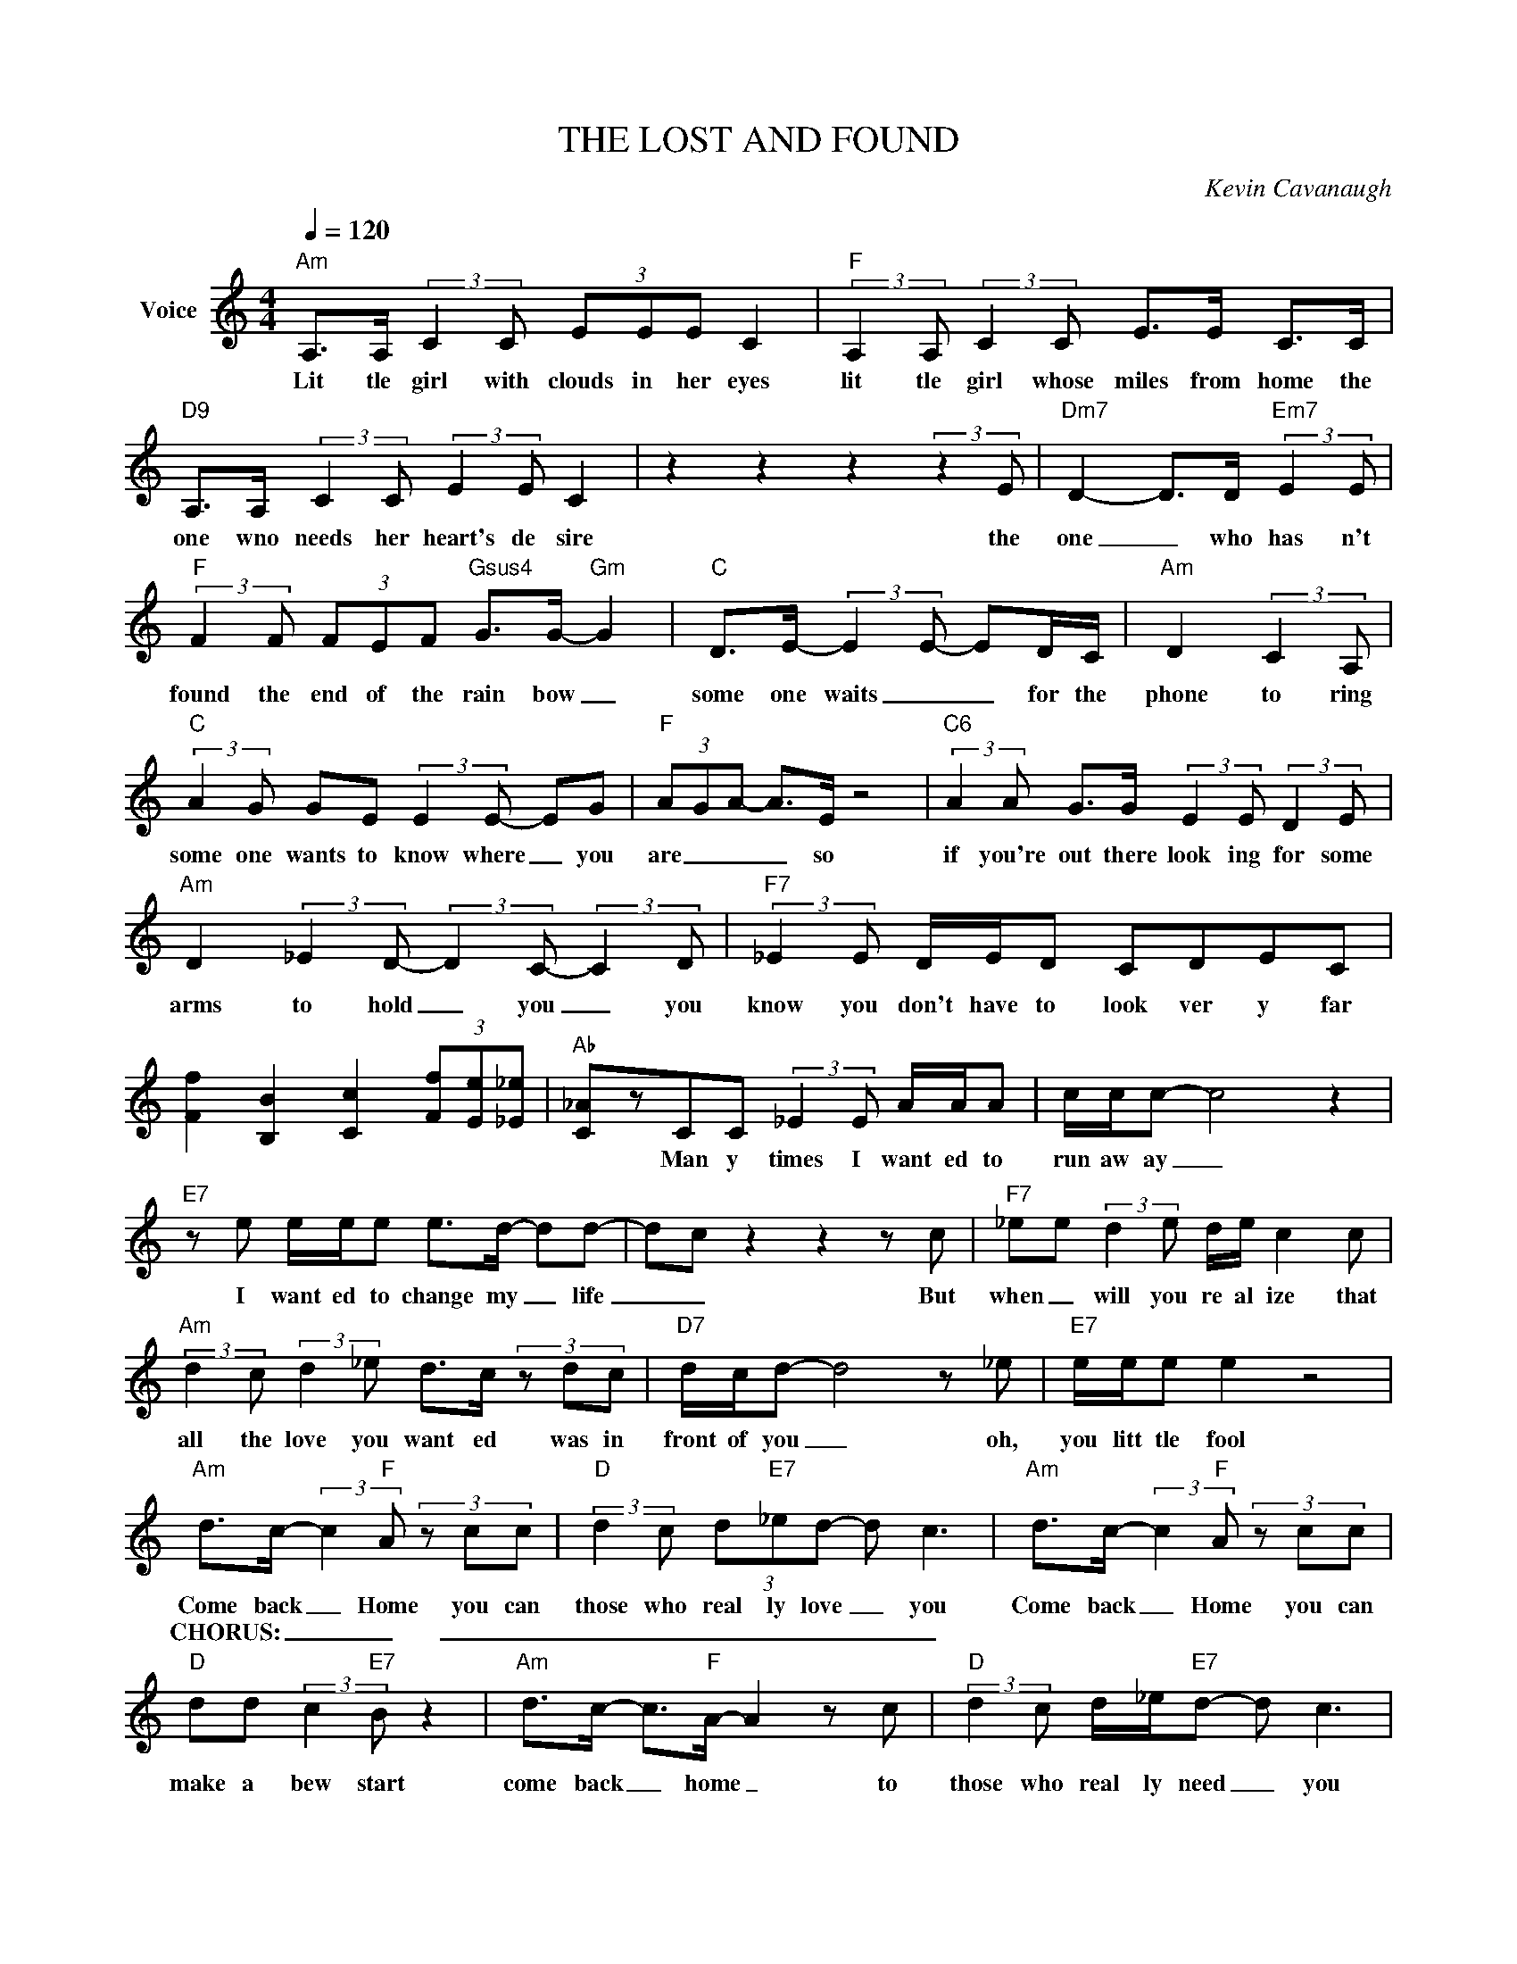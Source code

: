 X:1
T:THE LOST AND FOUND
C:Kevin Cavanaugh
Z:All Rights Reserved
L:1/8
Q:1/4=120
M:4/4
K:C
V:1 treble nm="Voice"
%%MIDI program 0
V:1
"Am" A,>A, (3:2:2C2 C (3EEE C2 |"F" (3:2:2A,2 A, (3:2:2C2 C E>E C>C | %2
w: Lit tle girl with clouds in her eyes|lit tle girl whose miles from home the|
w: ||
"D9" A,>A, (3:2:2C2 C (3:2:2E2 E C2 | z2 z2 z2 (3:2:2z2 E |"Dm7" D2- D>D"Em7" (3:2:2E2 E | %5
w: one wno needs her heart's de sire|the|one _ who has n't|
w: |||
"F" (3:2:2F2 F (3FEF"Gsus4" G>G-"Gm" G2 |"C" D>E- (3:2:2E2 E- ED/C/ |"Am" D2 (3:2:2C2 A, | %8
w: found the end of the rain bow _|some one waits _ _ for the|phone to ring|
w: |||
"C" (3:2:2A2 G GE (3:2:2E2 E- EG |"F" (3A-GA- A>E z4 |"C6" (3:2:2A2 A G>G (3:2:2E2 E (3:2:2D2 E | %11
w: some one wants to know where _ you|are _ _ _ so|if you're out there look ing for some|
w: |||
"Am" D2 (3:2:2_E2 D- (3:2:2D2 C- (3:2:2C2 D |"F7" (3:2:2_E2 E D/E/D CDEC | %13
w: arms to hold _ you _ you|know you don't have to look ver y far|
w: ||
 [Ff]2 [B,B]2 [Cc]2 (3[Ff][Ee][_E_e] |"Ab" [C_A]zCC (3:2:2_E2 E A/A/A | c/c/c- c4 z2 | %16
w: * * * * * *|* Man y times I want ed to|run aw ay _|
w: |||
"E7" z e e/e/e e>d- dd- | d-c z2 z2 z c |"F7" _ee (3:2:2d2 e d/e/ c2 c | %19
w: I want ed to change my _ life|_ _ But|when _ will you re al ize that|
w: |||
"Am" (3:2:2d2 c (3:2:2d2 _e d>c (3z dc |"D7" d/c/d- d4 z _e |"E7" e/e/e e2 z4 | %22
w: all the love you want ed was in|front of you _ oh,|you litt tle fool|
w: |||
"Am" d>c- (3:2:2c2"F" A (3z cc |"D" (3:2:2d2 c (3d"E7"_ed- d c3 |"Am" d>c- (3:2:2c2"F" A (3z cc | %25
w: Come back _ Home you can|those who real ly love _ you|Come back _ Home you can|
w: CHORUS: _ _ _ _ _|_ _ _ _ _ _ _||
"D" dd (3:2:2c2"E7" B z2 |"Am" d>c- c>"F"A- A2 z c |"D" (3:2:2d2 c d/_e/"E7"d- d c3 | %28
w: make a bew start|come back _ home _ to|those who real ly need _ you|
w: |||
"Dm7" (3:2:2A2 A cc ee c2 |"E7" z4 z _e/e/ e-d- |"C6" d/cA/- A4 z D/C/ |"Am" d2 (3:2:2c2 A | %32
w: that is where you'll find your heart|in the LOST _|_ and found _ _ _|_ _ _|
w: ||* * * Instrumental * *||
"C" (3:2:2A2 G GE (3:2:2E2 E- EG |"F" (3A-GA- A>E z4 |"C6" (3:2:2A2 A G>G (3:2:2E2 E (3:2:2D2 E | %35
w: |||
w: |||
"Am" d2 (3:2:2_e2 d- (3:2:2d2 c- (3:2:2c2 d |"F7" (3:2:2_e2 e d/e/d cdec | %37
w: ||
w: ||
 [Ff]2 [B,B]2 [Cc]2 (3[Ff][Ee][_E_e] |"Ab" [C_A]zCC (3:2:2_E2 E A/A/A | c/c/c- c4 z2 | %40
w: * * * * * *|* Man y times I want ed to|run aw ay _|
w: |||
"E7" z e e/e/e e>d- dd- |"A" d-c z2 z2 cd |"F7" _eede d/c/ d2 c/d/- |"Am" dc d/c/d- d3 c | %44
w: I want ed to change my _ life|_ _ But it|took me oh, so man y years of search|_ ing high and low _ to|
w: ||||
"Dm" dc d/d/c d2 (3z cd |"E7" (3:2:2e2 e z/ fe/- e3 d |"Am" d>c-"F" (3:2:2c2 A- Ac | %47
w: find that i was com plete I was|too blind to see _ so|so come back home _ to|
w: |||
"D" (3:2:2d2 c (3d"E7"_ed- d c3 |"Am" d>c- (3:2:2c2"F" A (3z cc |"D" dd (3:2:2c2"E7" B z2 | %50
w: those who real ly love _ you|Come back home _ you can|make a bew start|
w: |||
"Am" d>c- c>"F"A- A2 z c |"D" (3:2:2d2 c d/_e/"E7"d- d c3 |"Dm7" (3:2:2A2 A cc ee c2 | %53
w: come back _ home _ to|those who real ly need _ you|that is where you'll find your heart|
w: |||
"E7" z4 z _e/e/ e-d- | d/c"Am"A/- !fermata!A4 z2 |] %55
w: in the LOST _|_ and found _|
w: ||


